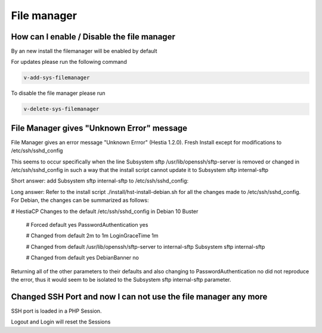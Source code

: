 ###############################
File manager
###############################

***************************************************************
How can I enable / Disable the file manager
***************************************************************

By an new install the filemanager will be enabled by default

For updates please run the following command

.. code-block:: bash

    v-add-sys-filemanager
    
To disable the file manager please run 

.. code-block:: bash

    v-delete-sys-filemanager
    
***************************************************************
File Manager gives "Unknown Error" message 
***************************************************************

File Manager gives an error message "Unknown Errror" (Hestia 1.2.0). Fresh Install except for modifications to /etc/ssh/sshd_config

This seems to occur specifically when the line Subsystem sftp /usr/lib/openssh/sftp-server is removed or changed in /etc/ssh/sshd_config in such a way that the install script cannot update it to Subsystem sftp internal-sftp

Short answer:
add Subsystem sftp internal-sftp to /etc/ssh/sshd_config:

Long answer:
Refer to the install script ./install/hst-install-debian.sh for all the changes made to /etc/ssh/sshd_config. For Debian, the changes can be summarized as follows:

.. code-block:: bash
# HestiaCP Changes to the default /etc/ssh/sshd_config in Debian 10 Buster 

    # Forced default yes
    PasswordAuthentication yes
    
    # Changed from default 2m to 1m
    LoginGraceTime 1m 
    
    # Changed from default /usr/lib/openssh/sftp-server to internal-sftp
    Subsystem sftp internal-sftp
    
    # Changed from default yes
    DebianBanner no
    
    
Returning all of the other parameters to their defaults and also changing to PasswordAuthentication no did not reproduce the error, thus it would seem to be isolated to the Subsystem sftp internal-sftp parameter.

****************************************************************
Changed SSH Port and now I can not use the file manager any more
****************************************************************

SSH port is loaded in a PHP Session.

Logout and Login will reset the Sessions